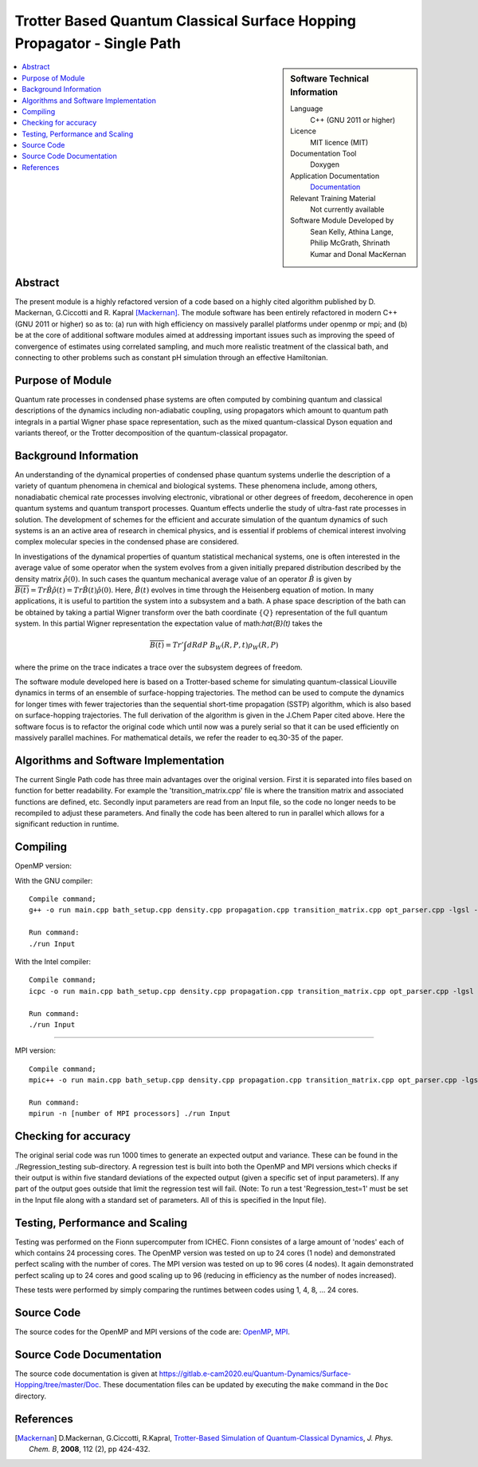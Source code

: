 .. _SinglePath:

#######################################################################
Trotter Based Quantum Classical Surface Hopping Propagator - Single Path
#######################################################################

..  sidebar:: Software Technical Information

  Language
    C++ (GNU 2011 or higher)

  Licence
    MIT licence (MIT)

  Documentation Tool
    Doxygen
    
  Application Documentation
    `Documentation <https://gitlab.e-cam2020.eu/Quantum-Dynamics/Surface-Hopping/blob/master/Doc/html/index.html>`_

  Relevant Training Material
    Not currently available   

  Software Module Developed by
    Sean Kelly, Athina Lange, Philip McGrath, Shrinath Kumar and Donal MacKernan

..  contents:: :local:

Abstract
________
The present module is a highly refactored version of a code based on a highly cited algorithm published by 
D. Mackernan, G.Ciccotti and R. Kapral [Mackernan]_.  
The module software has been entirely refactored in modern C++ (GNU 2011 or higher) so as to: (a) run with high efficiency on massively parallel platforms 
under openmp or mpi; and (b) be at the core of additional software modules  aimed at addressing important issues such as improving the speed of convergence of 
estimates using correlated sampling, and much more realistic treatment of the classical bath, and connecting to other problems such as constant pH simulation 
through an effective Hamiltonian.

Purpose of Module
_________________
Quantum rate processes in condensed phase systems are
often computed by combining quantum and classical descriptions of
the dynamics including non-adiabatic coupling, using propagators which
amount to quantum path integrals in a partial Wigner phase space representation, such as
the mixed quantum-classical Dyson equation and variants thereof, or the Trotter decomposition of the quantum-classical propagator.  


Background Information
_____________________
An understanding of the dynamical properties of condensed phase
quantum systems underlie the description of a variety of quantum
phenomena in chemical and biological systems. These phenomena
include, among others, nonadiabatic chemical rate processes
involving electronic, vibrational or other degrees of freedom,
decoherence in open quantum systems and quantum transport
processes. Quantum effects underlie the study of ultra-fast rate
processes in solution. The development of schemes for the efficient and
accurate simulation of the quantum dynamics of such systems is an
an active area of research in chemical
physics, and is essential if problems of chemical interest involving
complex molecular species in the condensed phase are considered.

In investigations of the dynamical properties of quantum
statistical mechanical systems, one is often interested in the
average value of some operator when the system evolves from a
given initially prepared distribution described by the density
matrix :math:`\hat{\rho}(0)`. In such cases the quantum mechanical
average value of an operator :math:`\hat{B}` is given by
:math:`\overline{B(t)}= Tr \hat{B} \hat{\rho}(t)=  Tr\hat{B}(t) \hat{\rho}(0)`. Here,
:math:`\hat{B}(t)` evolves in time through the Heisenberg equation of motion.
In many applications, it is useful to partition the system into a subsystem and
a bath. A phase space description of the bath can be obtained by
taking a partial Wigner transform over the bath coordinate :math:`\{Q\}` representation
of the full quantum system. In this partial Wigner representation the expectation value of math:`\hat{B}(t)` takes the

.. math::
   \overline{B(t)}=  Tr' \int dR dP\;  {B}_W(R,P,t) {\rho}_W(R,P)

where the prime on the trace indicates a trace over the subsystem
degrees of freedom. 

The software module developed here is based on a  Trotter-based scheme for simulating
quantum-classical Liouville dynamics in terms of an ensemble of surface-hopping trajectories. The method can be used to compute the dynamics for longer times with fewer trajectories than the
sequential short-time propagation (SSTP) algorithm, which is also based on surface-hopping trajectories. The full derivation of the algorithm is given in the J.Chem Paper cited above. Here the software focus is to refactor the original code which until now was a purely serial so that it can be used efficiently on massively parallel machines. For mathematical details, we refer the reader to eq.30-35 of the paper.

Algorithms and Software Implementation
______________________________________
The current Single Path code has three main advantages over the original version. First it is separated into files based on function for better readability.
For example the 'transition_matrix.cpp' file is where the transition matrix and associated functions are defined, etc. Secondly input parameters are read from
an Input file, so the code no longer needs to be recompiled to adjust these parameters. And finally the code has been altered to run in parallel which allows for 
a significant reduction in runtime.


Compiling
_________

OpenMP version:

With the GNU compiler:

::

	Compile command;
	g++ -o run main.cpp bath_setup.cpp density.cpp propagation.cpp transition_matrix.cpp opt_parser.cpp -lgsl -lgslcblas -lm -fopenmp

	Run command:
	./run Input


With the Intel compiler:

::

	Compile command;
	icpc -o run main.cpp bath_setup.cpp density.cpp propagation.cpp transition_matrix.cpp opt_parser.cpp -lgsl -lgslcblas -lm -qopenmp

	Run command:
	./run Input

-----------------------------------

MPI version:

::

	Compile command;
	mpic++ -o run main.cpp bath_setup.cpp density.cpp propagation.cpp transition_matrix.cpp opt_parser.cpp -lgsl -lgslcblas -lm

	Run command:
	mpirun -n [number of MPI processors] ./run Input



Checking for accuracy
__________________________________________
The original serial code was run 1000 times to generate an expected output and variance. These can be found in the ./Regression_testing sub-directory. 
A regression test is built into both the OpenMP and MPI versions which checks if their output is within five standard deviations
of the expected output (given a specific set of input parameters). If any part of the output goes outside that limit the regression test will fail. 
(Note: To run a test 'Regression_test=1' must be set in the Input file along with a standard set of parameters. All of this is specified in the Input file).


Testing, Performance and Scaling
_______________________
Testing was performed on the Fionn supercomputer from ICHEC. Fionn consistes of a large amount of 'nodes' each of which contains 24 processing cores. The OpenMP 
version was tested on up to 24 cores (1 node) and demonstrated perfect scaling with the number of cores. The MPI version was tested on up to 96 cores (4 nodes).
It again demonstrated perfect scaling up to 24 cores and good scaling up to 96 (reducing in efficiency as the number of nodes increased). 

These tests were performed by simply comparing the runtimes between codes using 1, 4, 8, ... 24 cores.

Source Code
___________

The source codes for the OpenMP and MPI versions of the code are: 
`OpenMP <https://gitlab.e-cam2020.eu/Quantum-Dynamics/Surface-Hopping/tree/master/Code_Parallel_Omp>`_, 
`MPI <https://gitlab.e-cam2020.eu/Quantum-Dynamics/Surface-Hopping/tree/master/Code_Parallel_MPI>`_.


Source Code Documentation
_________________________

The source code documentation is given at https://gitlab.e-cam2020.eu/Quantum-Dynamics/Surface-Hopping/tree/master/Doc.
These documentation files can be updated by executing the ``make`` command in the ``Doc`` directory.


References
__________

.. [Mackernan] D.Mackernan, G.Ciccotti, R.Kapral, `Trotter-Based Simulation of Quantum-Classical Dynamics`_, *J. Phys. Chem. B*, **2008**, 112 (2), pp 424-432.

.. _Trotter-Based Simulation of Quantum-Classical Dynamics: http://dx.doi.org/10.1021/jp0761416